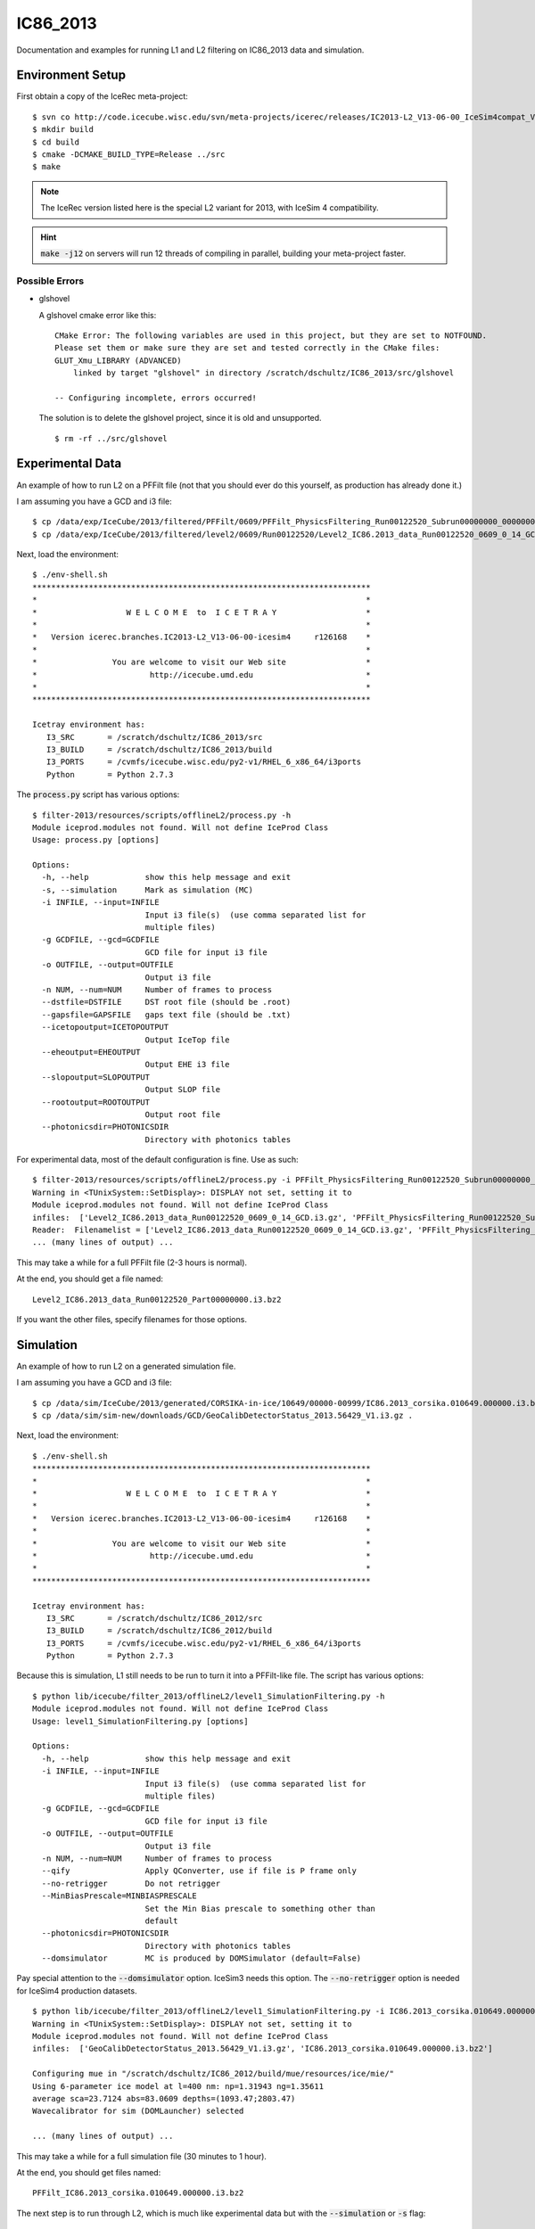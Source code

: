 
IC86_2013
=========

Documentation and examples for running L1 and L2 filtering on IC86_2013
data and simulation.

Environment Setup
-----------------

First obtain a copy of the IceRec meta-project::

    $ svn co http://code.icecube.wisc.edu/svn/meta-projects/icerec/releases/IC2013-L2_V13-06-00_IceSim4compat_V4 src
    $ mkdir build
    $ cd build
    $ cmake -DCMAKE_BUILD_TYPE=Release ../src
    $ make

.. note::

   The IceRec version listed here is the special L2 variant for 2013, 
   with IceSim 4 compatibility.

.. hint::

    :code:`make -j12` on servers will run 12 threads of compiling in parallel,
    building your meta-project faster.

Possible Errors
'''''''''''''''

* glshovel

  A glshovel cmake error like this::

    CMake Error: The following variables are used in this project, but they are set to NOTFOUND.
    Please set them or make sure they are set and tested correctly in the CMake files:
    GLUT_Xmu_LIBRARY (ADVANCED)
        linked by target "glshovel" in directory /scratch/dschultz/IC86_2013/src/glshovel
        
    -- Configuring incomplete, errors occurred!
    
  The solution is to delete the glshovel project, since it is old and unsupported.
    
  ::
    
    $ rm -rf ../src/glshovel


Experimental Data
-----------------

An example of how to run L2 on a PFFilt file (not that you should ever do
this yourself, as production has already done it.)

I am assuming you have a GCD and i3 file::

    $ cp /data/exp/IceCube/2013/filtered/PFFilt/0609/PFFilt_PhysicsFiltering_Run00122520_Subrun00000000_00000000.tar.bz2 .
    $ cp /data/exp/IceCube/2013/filtered/level2/0609/Run00122520/Level2_IC86.2013_data_Run00122520_0609_0_14_GCD.i3.gz .

Next, load the environment::

    $ ./env-shell.sh
    ************************************************************************
    *                                                                      *
    *                   W E L C O M E  to  I C E T R A Y                   *
    *                                                                      *
    *   Version icerec.branches.IC2013-L2_V13-06-00-icesim4     r126168    *
    *                                                                      *
    *                You are welcome to visit our Web site                 *
    *                        http://icecube.umd.edu                        *
    *                                                                      *
    ************************************************************************

    Icetray environment has:
       I3_SRC       = /scratch/dschultz/IC86_2013/src
       I3_BUILD     = /scratch/dschultz/IC86_2013/build
       I3_PORTS     = /cvmfs/icecube.wisc.edu/py2-v1/RHEL_6_x86_64/i3ports
       Python       = Python 2.7.3    

The :code:`process.py` script has various options::

    $ filter-2013/resources/scripts/offlineL2/process.py -h
    Module iceprod.modules not found. Will not define IceProd Class
    Usage: process.py [options]
    
    Options:
      -h, --help            show this help message and exit
      -s, --simulation      Mark as simulation (MC)
      -i INFILE, --input=INFILE
                            Input i3 file(s)  (use comma separated list for
                            multiple files)
      -g GCDFILE, --gcd=GCDFILE
                            GCD file for input i3 file
      -o OUTFILE, --output=OUTFILE
                            Output i3 file
      -n NUM, --num=NUM     Number of frames to process
      --dstfile=DSTFILE     DST root file (should be .root)
      --gapsfile=GAPSFILE   gaps text file (should be .txt)
      --icetopoutput=ICETOPOUTPUT
                            Output IceTop file
      --eheoutput=EHEOUTPUT
                            Output EHE i3 file
      --slopoutput=SLOPOUTPUT
                            Output SLOP file
      --rootoutput=ROOTOUTPUT
                            Output root file
      --photonicsdir=PHOTONICSDIR
                            Directory with photonics tables

For experimental data, most of the default configuration is fine. Use as
such::

    $ filter-2013/resources/scripts/offlineL2/process.py -i PFFilt_PhysicsFiltering_Run00122520_Subrun00000000_00000000.tar.bz2 -g Level2_IC86.2013_data_Run00122520_0609_0_14_GCD.i3.gz -o Level2_IC86.2013_data_Run00122520_Part00000000.i3.bz2
    Warning in <TUnixSystem::SetDisplay>: DISPLAY not set, setting it to
    Module iceprod.modules not found. Will not define IceProd Class
    infiles:  ['Level2_IC86.2013_data_Run00122520_0609_0_14_GCD.i3.gz', 'PFFilt_PhysicsFiltering_Run00122520_Subrun00000000_00000000.tar.bz2']
    Reader:  Filenamelist = ['Level2_IC86.2013_data_Run00122520_0609_0_14_GCD.i3.gz', 'PFFilt_PhysicsFiltering_Run00122520_Subrun00000000_00000000.tar.bz2']
    ... (many lines of output) ...

This may take a while for a full PFFilt file (2-3 hours is normal).

At the end, you should get a file named::

    Level2_IC86.2013_data_Run00122520_Part00000000.i3.bz2

If you want the other files, specify filenames for those options.

Simulation
----------

An example of how to run L2 on a generated simulation file.

I am assuming you have a GCD and i3 file::

    $ cp /data/sim/IceCube/2013/generated/CORSIKA-in-ice/10649/00000-00999/IC86.2013_corsika.010649.000000.i3.bz2 .
    $ cp /data/sim/sim-new/downloads/GCD/GeoCalibDetectorStatus_2013.56429_V1.i3.gz .

Next, load the environment::

    $ ./env-shell.sh
    ************************************************************************
    *                                                                      *
    *                   W E L C O M E  to  I C E T R A Y                   *
    *                                                                      *
    *   Version icerec.branches.IC2013-L2_V13-06-00-icesim4     r126168    *
    *                                                                      *
    *                You are welcome to visit our Web site                 *
    *                        http://icecube.umd.edu                        *
    *                                                                      *
    ************************************************************************

    Icetray environment has:
       I3_SRC       = /scratch/dschultz/IC86_2012/src
       I3_BUILD     = /scratch/dschultz/IC86_2012/build
       I3_PORTS     = /cvmfs/icecube.wisc.edu/py2-v1/RHEL_6_x86_64/i3ports
       Python       = Python 2.7.3    

Because this is simulation, L1 still needs to be run to turn it into a
PFFilt-like file. The script has various options::

    $ python lib/icecube/filter_2013/offlineL2/level1_SimulationFiltering.py -h
    Module iceprod.modules not found. Will not define IceProd Class
    Usage: level1_SimulationFiltering.py [options]
    
    Options:
      -h, --help            show this help message and exit
      -i INFILE, --input=INFILE
                            Input i3 file(s)  (use comma separated list for
                            multiple files)
      -g GCDFILE, --gcd=GCDFILE
                            GCD file for input i3 file
      -o OUTFILE, --output=OUTFILE
                            Output i3 file
      -n NUM, --num=NUM     Number of frames to process
      --qify                Apply QConverter, use if file is P frame only
      --no-retrigger        Do not retrigger
      --MinBiasPrescale=MINBIASPRESCALE
                            Set the Min Bias prescale to something other than
                            default
      --photonicsdir=PHOTONICSDIR
                            Directory with photonics tables
      --domsimulator        MC is produced by DOMSimulator (default=False)

Pay special attention to the :code:`--domsimulator` option. IceSim3 needs
this option.  The :code:`--no-retrigger` option is needed for IceSim4
production datasets.

::

    $ python lib/icecube/filter_2013/offlineL2/level1_SimulationFiltering.py -i IC86.2013_corsika.010649.000000.i3.bz2 -g GeoCalibDetectorStatus_2013.56429_V1.i3.gz -o PFFilt_IC86.2013_corsika.010649.000000.i3.bz2 --no-retrigger
    Warning in <TUnixSystem::SetDisplay>: DISPLAY not set, setting it to
    Module iceprod.modules not found. Will not define IceProd Class
    infiles:  ['GeoCalibDetectorStatus_2013.56429_V1.i3.gz', 'IC86.2013_corsika.010649.000000.i3.bz2']
    
    Configuring mue in "/scratch/dschultz/IC86_2012/build/mue/resources/ice/mie/"
    Using 6-parameter ice model at l=400 nm: np=1.31943 ng=1.35611
    average sca=23.7124 abs=83.0609 depths=(1093.47;2803.47)
    Wavecalibrator for sim (DOMLauncher) selected
    
    ... (many lines of output) ...


This may take a while for a full simulation file (30 minutes to 1 hour).

At the end, you should get files named::

    PFFilt_IC86.2013_corsika.010649.000000.i3.bz2

The next step is to run through L2, which is much like experimental data
but with the :code:`--simulation` or :code:`-s` flag::

    $ filter-2013/resources/scripts/offlineL2/process.py -s -i PFFilt_IC86.2013_corsika.010649.000000.i3.bz2 -g GeoCalibDetectorStatus_2013.56429_V1.i3.gz -o Level2_IC86.2013_data_Run00122520_Part00000000.i3.bz2
    Warning in <TUnixSystem::SetDisplay>: DISPLAY not set, setting it to
    Module iceprod.modules not found. Will not define IceProd Class
    infiles:  ['GeoCalibDetectorStatus_2013.56429_V1.i3.gz', 'PFFilt_IC86.2013_corsika.010649.000000.i3.bz2']
    Reader:  Filenamelist = ['GeoCalibDetectorStatus_2013.56429_V1.i3.gz', 'PFFilt_IC86.2013_corsika.010649.000000.i3.bz2']
    ... (many lines of output) ...

This may take a while (30 minutes to 1 hour is normal).

At the end, you should get a file named::

    Level2_IC86.2013_corsika.010649.000000.i3.bz2

If you want the other files, specify filenames for those options.
